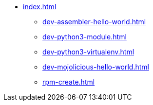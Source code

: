 * xref:index.adoc[]
** xref:dev-assembler-hello-world.adoc[]
** xref:dev-python3-module.adoc[]
** xref:dev-python3-virtualenv.adoc[]
** xref:dev-mojolicious-hello-world.adoc[]
** xref:rpm-create.adoc[]
